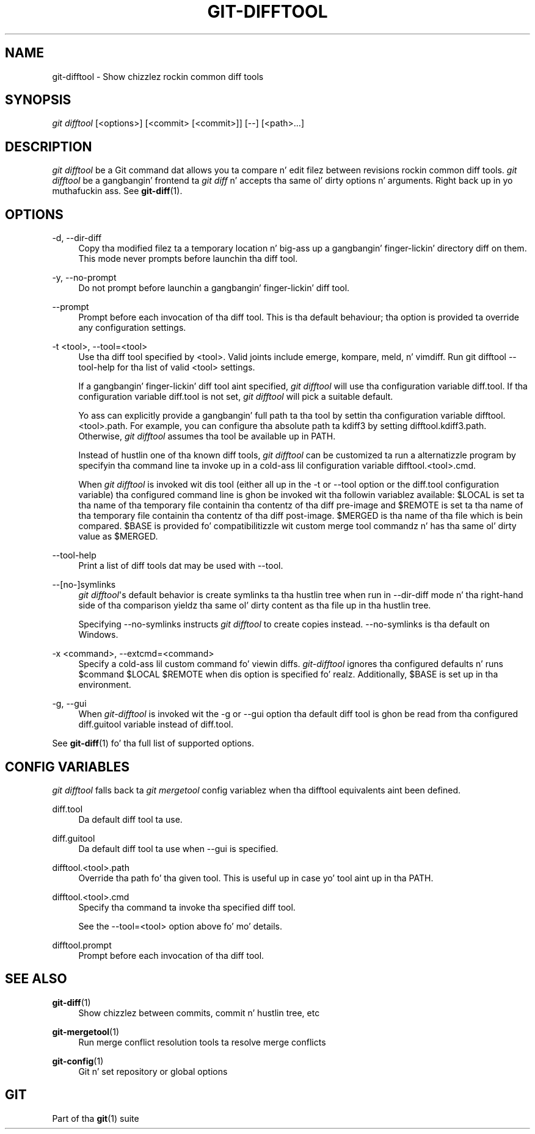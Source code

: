 '\" t
.\"     Title: git-difftool
.\"    Author: [FIXME: author] [see http://docbook.sf.net/el/author]
.\" Generator: DocBook XSL Stylesheets v1.78.1 <http://docbook.sf.net/>
.\"      Date: 10/25/2014
.\"    Manual: Git Manual
.\"    Source: Git 1.9.3
.\"  Language: Gangsta
.\"
.TH "GIT\-DIFFTOOL" "1" "10/25/2014" "Git 1\&.9\&.3" "Git Manual"
.\" -----------------------------------------------------------------
.\" * Define some portabilitizzle stuff
.\" -----------------------------------------------------------------
.\" ~~~~~~~~~~~~~~~~~~~~~~~~~~~~~~~~~~~~~~~~~~~~~~~~~~~~~~~~~~~~~~~~~
.\" http://bugs.debian.org/507673
.\" http://lists.gnu.org/archive/html/groff/2009-02/msg00013.html
.\" ~~~~~~~~~~~~~~~~~~~~~~~~~~~~~~~~~~~~~~~~~~~~~~~~~~~~~~~~~~~~~~~~~
.ie \n(.g .ds Aq \(aq
.el       .ds Aq '
.\" -----------------------------------------------------------------
.\" * set default formatting
.\" -----------------------------------------------------------------
.\" disable hyphenation
.nh
.\" disable justification (adjust text ta left margin only)
.ad l
.\" -----------------------------------------------------------------
.\" * MAIN CONTENT STARTS HERE *
.\" -----------------------------------------------------------------
.SH "NAME"
git-difftool \- Show chizzlez rockin common diff tools
.SH "SYNOPSIS"
.sp
.nf
\fIgit difftool\fR [<options>] [<commit> [<commit>]] [\-\-] [<path>\&...]
.fi
.sp
.SH "DESCRIPTION"
.sp
\fIgit difftool\fR be a Git command dat allows you ta compare n' edit filez between revisions rockin common diff tools\&. \fIgit difftool\fR be a gangbangin' frontend ta \fIgit diff\fR n' accepts tha same ol' dirty options n' arguments\&. Right back up in yo muthafuckin ass. See \fBgit-diff\fR(1)\&.
.SH "OPTIONS"
.PP
\-d, \-\-dir\-diff
.RS 4
Copy tha modified filez ta a temporary location n' big-ass up a gangbangin' finger-lickin' directory diff on them\&. This mode never prompts before launchin tha diff tool\&.
.RE
.PP
\-y, \-\-no\-prompt
.RS 4
Do not prompt before launchin a gangbangin' finger-lickin' diff tool\&.
.RE
.PP
\-\-prompt
.RS 4
Prompt before each invocation of tha diff tool\&. This is tha default behaviour; tha option is provided ta override any configuration settings\&.
.RE
.PP
\-t <tool>, \-\-tool=<tool>
.RS 4
Use tha diff tool specified by <tool>\&. Valid joints include emerge, kompare, meld, n' vimdiff\&. Run
git difftool \-\-tool\-help
for tha list of valid <tool> settings\&.
.sp
If a gangbangin' finger-lickin' diff tool aint specified,
\fIgit difftool\fR
will use tha configuration variable
diff\&.tool\&. If tha configuration variable
diff\&.tool
is not set,
\fIgit difftool\fR
will pick a suitable default\&.
.sp
Yo ass can explicitly provide a gangbangin' full path ta tha tool by settin tha configuration variable
difftool\&.<tool>\&.path\&. For example, you can configure tha absolute path ta kdiff3 by setting
difftool\&.kdiff3\&.path\&. Otherwise,
\fIgit difftool\fR
assumes tha tool be available up in PATH\&.
.sp
Instead of hustlin one of tha known diff tools,
\fIgit difftool\fR
can be customized ta run a alternatizzle program by specifyin tha command line ta invoke up in a cold-ass lil configuration variable
difftool\&.<tool>\&.cmd\&.
.sp
When
\fIgit difftool\fR
is invoked wit dis tool (either all up in the
\-t
or
\-\-tool
option or the
diff\&.tool
configuration variable) tha configured command line is ghon be invoked wit tha followin variablez available:
$LOCAL
is set ta tha name of tha temporary file containin tha contentz of tha diff pre\-image and
$REMOTE
is set ta tha name of tha temporary file containin tha contentz of tha diff post\-image\&.
$MERGED
is tha name of tha file which is bein compared\&.
$BASE
is provided fo' compatibilitizzle wit custom merge tool commandz n' has tha same ol' dirty value as
$MERGED\&.
.RE
.PP
\-\-tool\-help
.RS 4
Print a list of diff tools dat may be used with
\-\-tool\&.
.RE
.PP
\-\-[no\-]symlinks
.RS 4
\fIgit difftool\fR\(aqs default behavior is create symlinks ta tha hustlin tree when run in
\-\-dir\-diff
mode n' tha right\-hand side of tha comparison yieldz tha same ol' dirty content as tha file up in tha hustlin tree\&.
.sp
Specifying
\-\-no\-symlinks
instructs
\fIgit difftool\fR
to create copies instead\&.
\-\-no\-symlinks
is tha default on Windows\&.
.RE
.PP
\-x <command>, \-\-extcmd=<command>
.RS 4
Specify a cold-ass lil custom command fo' viewin diffs\&.
\fIgit\-difftool\fR
ignores tha configured defaults n' runs
$command $LOCAL $REMOTE
when dis option is specified\& fo' realz. Additionally,
$BASE
is set up in tha environment\&.
.RE
.PP
\-g, \-\-gui
.RS 4
When
\fIgit\-difftool\fR
is invoked wit the
\-g
or
\-\-gui
option tha default diff tool is ghon be read from tha configured
diff\&.guitool
variable instead of
diff\&.tool\&.
.RE
.sp
See \fBgit-diff\fR(1) fo' tha full list of supported options\&.
.SH "CONFIG VARIABLES"
.sp
\fIgit difftool\fR falls back ta \fIgit mergetool\fR config variablez when tha difftool equivalents aint been defined\&.
.PP
diff\&.tool
.RS 4
Da default diff tool ta use\&.
.RE
.PP
diff\&.guitool
.RS 4
Da default diff tool ta use when
\-\-gui
is specified\&.
.RE
.PP
difftool\&.<tool>\&.path
.RS 4
Override tha path fo' tha given tool\&. This is useful up in case yo' tool aint up in tha PATH\&.
.RE
.PP
difftool\&.<tool>\&.cmd
.RS 4
Specify tha command ta invoke tha specified diff tool\&.
.sp
See the
\-\-tool=<tool>
option above fo' mo' details\&.
.RE
.PP
difftool\&.prompt
.RS 4
Prompt before each invocation of tha diff tool\&.
.RE
.SH "SEE ALSO"
.PP
\fBgit-diff\fR(1)
.RS 4
Show chizzlez between commits, commit n' hustlin tree, etc
.RE
.PP
\fBgit-mergetool\fR(1)
.RS 4
Run merge conflict resolution tools ta resolve merge conflicts
.RE
.PP
\fBgit-config\fR(1)
.RS 4
Git n' set repository or global options
.RE
.SH "GIT"
.sp
Part of tha \fBgit\fR(1) suite
